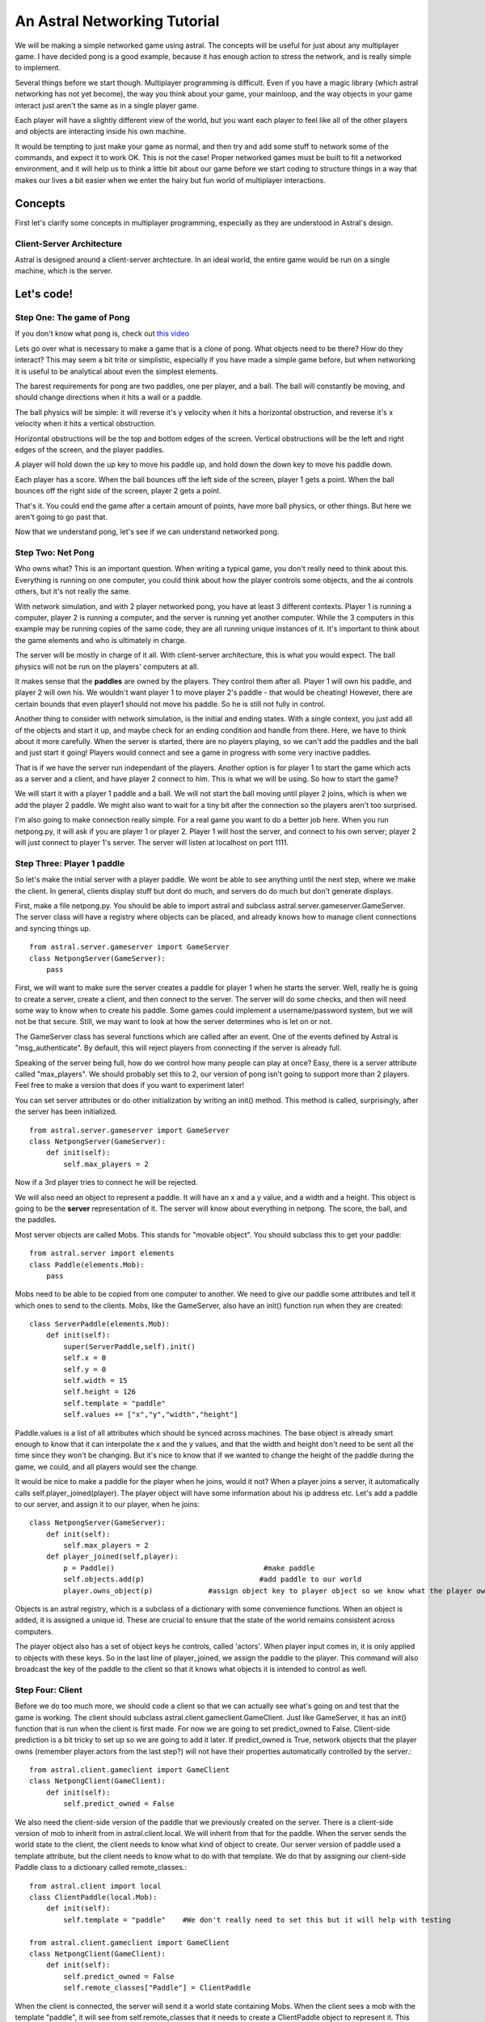 An Astral Networking Tutorial
-----------------------------

We will be making a simple networked game using astral. 
The concepts will be useful for just about 
any multiplayer game.
I have decided pong is a good example,
because it has enough action to stress the network,
and is really simple to implement.

Several things before we start though. Multiplayer programming
is difficult. Even if you have a magic library (which astral networking has
not yet become), 
the way you think about your game, 
your mainloop, 
and the way objects in your game interact just aren't the same as
in a single player game.

Each player will have a slightly different view of the world,
but you want each player to feel like
all of the other players and objects
are interacting inside his own machine.

It would be tempting to just make your game as normal,
and then try and add some stuff to network some of the commands,
and expect it to work OK.
This is not the case! 
Proper networked games must be built to fit a networked environment,
and it will help us to think a little bit about our game before
we start coding to structure things in a way that makes our lives
a bit easier when we enter the hairy but fun world of multiplayer interactions.



Concepts
.............

First let's clarify some concepts in multiplayer programming,
especially as they are understood in Astral's design.


Client-Server Architecture
,,,,,,,,,,,,,,,,,,,,,,,,,,,,,,,,,,,

Astral is designed around a client-server archtecture. 
In an ideal world, the entire game would be run on a single machine,
which is the server.



Let's code!
...............


Step One: The game of Pong
,,,,,,,,,,,,,,,,,,,,,,,,,,,,,,,,,,,,,,,

If you don't know what pong is, check out `this video <http://www.youtube.com/watch?v=LPkUvfL8T1I>`_

Lets go over what is necessary to make a game that is a clone of pong. 
What objects need to be there?
How do they interact?
This may seem a bit trite or simplistic, 
especially if you have made a simple game before,
but when networking it is useful to be analytical about even the simplest elements.

The barest requirements for pong are two paddles, one per player, and a ball.
The ball will constantly be moving, and should change directions when it hits a wall or a paddle.

The ball physics will be simple:
it will reverse it's y velocity when it hits a horizontal obstruction,
and reverse it's x velocity when it hits a vertical obstruction.

Horizontal obstructions will be the top and bottom edges of the screen.
Vertical obstructions will be the left and right edges of the screen,
and the player paddles.

A player will hold down the up key to move his paddle up,
and hold down the down key to move his paddle down.

Each player has a score.
When the ball bounces off the left side of the screen,
player 1 gets a point.
When the ball bounces off the right side of the screen,
player 2 gets a point.

That's it. You could end the game after a certain amount of points, 
have more ball physics,
or other things. But here we aren't going to go past that.

Now that we understand pong, let's see if we can understand networked pong.


Step Two: Net Pong
,,,,,,,,,,,,,,,,,,,,,,,,,,,,,,,,,,,,,,,,,,,,,,,,,,,,,

Who owns what? This is an important question. When writing a typical game, 
you don't really need to think about this. Everything is running on one computer,
you could think about how the player controls some objects, and the ai
controls others, but it's not really the same. 

With network simulation, and with 2 player networked pong, you have at least
3 different contexts. Player 1 is running a computer, player 2 is running a computer,
and the server is running yet another computer. While the 3 computers
in this example may be running copies of the same code, they are all running
unique instances of it. It's important to think about the game elements and
who is ultimately in charge.

The server will be mostly in charge of it all. With client-server architecture, this is
what you would expect. The ball physics will not be run on the players' computers
at all.

It makes sense that the **paddles** are owned by the players. They control
them after all. Player 1 will own his paddle, and player 2 will own his. We wouldn't
want player 1 to move player 2's paddle - that would be cheating! However, there
are certain bounds that even player1 should not move his paddle.
So he is still not fully in control.

Another thing to consider with network simulation, is the initial and ending states.
With a single context, you just add all of the objects and start it up, and maybe
check for an ending condition and handle from there. Here, we have to think
about it more carefully. When the server is started, there are no players playing,
so we can't add the paddles and the ball and just start it going! Players would
connect and see a game in progress with some very inactive paddles.

That is if we have the server run independant of the players. Another option is for player 1
to start the game which acts as a server and a client, and have player 2 connect to him. This
is what we will be using. So how to start the game?

We will start it with a player 1 paddle and a ball. We will not start the ball moving until player 2
joins, which is when we add the player 2 paddle. We might also want to wait for a tiny
bit after the connection so the players aren't too surprised.

I'm also going to make connection really simple. For a real game you want to do a better job here.
When you run netpong.py, it will ask if you are player 1 or player 2. Player 1 will host the server,
and connect to his own server; player 2 will just connect to player 1's server. The server will listen
at localhost on port 1111.

Step Three: Player 1 paddle
,,,,,,,,,,,,,,,,,,,,,,,,,,,,,,,,,,,,,

So let's make the initial server with a player paddle. We wont be able to see anything
until the next step, where we make the client. In general, clients display stuff but dont
do much, and servers do do much but don't generate displays.

First, make a file netpong.py. You should be able to import astral and subclass 
astral.server.gameserver.GameServer. The server class will have a registry where 
objects can be placed, and already knows how to manage client connections and syncing
things up. ::

    from astral.server.gameserver import GameServer
    class NetpongServer(GameServer):
        pass
    
First, we will want to make sure the server creates a paddle for player 1 when he starts the server.
Well, really he is going to create a server, create a client, and then connect to the server. The server
will do some checks, and then will need some way to know when to create his paddle. Some games could
implement a username/password system, but we will not be that secure. Still, we may want to look
at how the server determines who is let on or not.

The GameServer class has several functions which are called after an event. One of the events
defined by Astral is "msg_authenticate". By default, this will reject players
from connecting if the server is already full.

Speaking of the server being full, how do we control how many people can play at once? Easy,
there is a server attribute called "max_players". We should probably set this to 2, 
our version of pong isn't going to support more than 2 players. Feel free to make a version
that does if you want to experiment later!

You can set server attributes or do other initialization by writing an init() method. This method
is called, surprisingly, after the server has been initialized. ::

    from astral.server.gameserver import GameServer
    class NetpongServer(GameServer):
        def init(self):
            self.max_players = 2
        
Now if a 3rd player tries to connect he will be rejected.

We will also need an object to represent a paddle. It will have an x and a y value, and a width and a height.
This object is going to be the **server** representation of it. The server will know about
everything in netpong. The score, the ball, and the paddles.

Most server objects are called Mobs. This stands for "movable object". You should subclass this to get your
paddle::

    from astral.server import elements
    class Paddle(elements.Mob):
        pass
    
Mobs need to be able to be copied from one computer to another. We need to give our paddle some attributes
and tell it which ones to send to the clients. Mobs, like the GameServer, also have an init() function run
when they are created::

    class ServerPaddle(elements.Mob):
        def init(self):
            super(ServerPaddle,self).init()
            self.x = 0
            self.y = 0
            self.width = 15
            self.height = 126
            self.template = "paddle"
            self.values += ["x","y","width","height"]
            
Paddle.values is a list of all attributes which should be synced across machines. The base object is already smart
enough to know that it can interpolate the x and the y values, and that the width and height don't need
to be sent all the time since they won't be changing. But it's nice to know that if we wanted to change
the height of the paddle during the game, we could, and all players would see the change.

It would be nice to make a paddle for the player when he joins, would it not? When a player joins a
server, it automatically calls self.player_joined(player). The player object will have some information
about his ip address etc. Let's add a paddle to our server, and assign it to our player, when he joins::

    class NetpongServer(GameServer):
        def init(self):
            self.max_players = 2
        def player_joined(self,player):
            p = Paddle()                                   #make paddle
            self.objects.add(p)                           #add paddle to our world
            player.owns_object(p)             #assign object key to player object so we know what the player owns
            
Objects is an astral registry, which is a subclass of a dictionary with some convenience functions. When an object
is added, it is assigned a unique id. These are crucial to ensure that the state of the world remains
consistent across computers.

The player object also has a set of object keys he controls, called 'actors'. When player input comes in, it is
only applied to objects with these keys. So in the last line of player_joined, we assign the paddle to the player.
This command will also broadcast the key of the paddle to the client so that it knows what objects it is
intended to control as well.


Step Four: Client
,,,,,,,,,,,,,,,,,,,,,,,

Before we do too much more, we should code a client so that we can actually see what's going on and test
that the game is working. The client should subclass astral.client.gameclient.GameClient. Just like GameServer,
it has an init() function that is run when the client is first made. For now we are going to set predict_owned
to False. Client-side prediction is a bit tricky to set up so we are going to add it later. If predict_owned is
True, network objects that the player owns (remember player.actors from the last step?) will not have their
properties automatically controlled by the server.::

    from astral.client.gameclient import GameClient
    class NetpongClient(GameClient):
        def init(self):
            self.predict_owned = False
            
We also need the client-side version of the paddle that we previously created on the server. There is a
client-side version of mob to inherit from in astral.client.local. We will inherit from that for the paddle. When the
server sends the world state to the client, the client needs to know what kind of object to create. Our
server version of paddle used a template attribute, but the client needs to know what to do with that template.
We do that by assigning our client-side Paddle class to a dictionary called remote_classes.::

    from astral.client import local
    class ClientPaddle(local.Mob):
        def init(self):
            self.template = "paddle"    #We don't really need to set this but it will help with testing

    from astral.client.gameclient import GameClient
    class NetpongClient(GameClient):
        def init(self):
            self.predict_owned = False
            self.remote_classes["Paddle"] = ClientPaddle
            
When the client is connected, the server will send it a world state containing Mobs. When the client sees a
mob with the template "paddle", it will see from self.remote_classes that it needs to create a ClientPaddle
object to represent it. This ClientPaddle will automatically be updated according to the properties we
set in the ServerPaddle object, namely the x, y, width, and height values.

Now we should set up a display so that we can see what's going on in the game. We are going to use
pygame for the display and the control input, but astral is in no way tied to pygame. For the display
itself, we will simply loop through all of the client objects and draw them using the pygame.draw functions.

As this is not a pygame tutorial, I won't be going into detail about the rest of this code. The important part
is how it deals with the server and/or client. I'll be making a Game class which stores either the server
and the client in player 1's case, or just the client in player 2's case. Here's the entire pygame section
of the code.::

    import pygame
    
    class Game(object):
        def __init__(self):
            self.server = None
            self.client = NetpongClient()
            self.screen = pygame.display.set_mode([640,480])
            self.clock = pygame.time.Clock()
            self.running = True
        def draw(self):
            self.screen.fill([0,0,0])
            for mob in self.client.objects.values():    #Iterate through client object dictionary
                if mob.template=="paddle":
                    pygame.draw.rect(self.screen,[255,255,255],[[mob.x,mob.y],[mob.width,mob.height]])
            pygame.display.flip()
        def input(self):
            for e in pygame.event.get():
                if e.type==pygame.QUIT:
                    self.running = False
        def update(self):
            self.dt = self.clock.tick(30)
            self.draw()
            self.input()
        def run(self):
            while self.running:
                self.update()
                
To actually get a game started and running, we can add Game().run() to the bottom of our script. We
will get a black window that can be closed. Not very exciting is it? Let's just add some paddles to see that
the draw function is working::

    netpong = Game()
    paddle = ClientPaddle()
    paddle.x = 10
    paddle.y = 20
    paddle.width = 20
    paddle.height = 100
    netpong.client.objects.add(paddle)
    netpong.run()
    
Now when you run the game, you will see a paddle! Yay! Too bad it is fake. Time to set up the client-server
connection and get a game actually running.


Step Five: Connecting
,,,,,,,,,,,,,,,,,,,,,,,,,,,,,

Here we are going to handle setting up a server to listen for connections, setting up a client, connecting
the two, and updating the world every frame. It sounds like a lot, but it amounts to less than 10 lines
of code! Delete the test code at the end of the file which made the fake paddle, and lets start filling
out our game class some more.

First, connection. When the game starts, we need to ask which player is running the game. Lets do this 
in the game's __init__ function. If they press '1', we will make a NetpongServer object, if they press '2'
we will set self.server to None. When we add the server, let's also start it hosting. astral's GameServer
has a method 'host' which does this.

The three arguments to server.host are the ip address, the port number, and the adapter to use. 
The adapter knows how to take message data that is easy to work with, and convert it into a form
that can travel across the network. Adapters are provided for the Mastermind networking library,
the podsixnet library, and pyenet. I like to use podsixnet for testing.

We will also tell the client to connect to the server, and send the 'announce'. The 'announce' is where
the client should give some information to the server to help the server know how to set him up.
This could be sending a player's name or account information, or sending a choice of character type,
or anything else really. Here we are not going to send anything. The server will know which player is
which based on connect order. ::

    class Game(object):
        def __init__(self):
            self.player_number = raw_input("Are you player '1' or player '2'")
            if self.player_number=="1":
                self.server.host("127.0.0.1",1111,"podsixnet")   #Host the server
            else:
                self.server = None
            self.client = NetpongClient()
            self.client.connect("127.0.0.1",1111,"podsixnet")
            self.client.announce({})
            self.screen = pygame.display.set_mode([640,480])
            self.clock = pygame.time.Clock()
            self.running = True
            
Then we need to change the update function to ensure that both the client and the server (if we are
running a server - i.e. if we are player 1) are updating and listening for messages being sent back and
forth. 

Try to run the game. Choose '1', and the game will begin.
Hey look at that, it's drawing a paddle! The ServerPaddle we coded at the beginning
is being added to the Server when the player connects. The client, during it's listen(), will get the state
of all the objects the server knows about, including that ServerPaddle we created.

Next we need to make it so the player can control the paddle.


Step Six: Input
,,,,,,,,,,,,,,,,,,,,

Edit the Game input function to send actions to the server when keys are pressed::

    def input(self):
        for e in pygame.event.get():
            if e.type==pygame.QUIT:
                self.running = False
                
                
        keys = pygame.key.get_pressed()
        if keys[pygame.K_DOWN]:
            self.client.buffer_action("down")
        if keys[pygame.K_UP]:
            self.client.buffer_action("up")
            
Edit the ServerPaddle and add a new method process_input::

    def process_input(self,time,data):
        if "down" in data:
            self.y += 20
            if self.y>480-self.height:
                self.y=480-self.height
        if "up" in data:
            self.y -= 20
            if self.y<0:
                self.y = 0
                
Step Seven: Ball
,,,,,,,,,,,,,,,,,,,,,,

Now we need to make a ball - a server version::

    class ServerBall(elements.Mob):
        def init(self):
            super(ServerBall,self).init()
            self.x = 320
            self.y = 240
            self.width = 10
            self.height = 10
            self.template = "ball"
            self.vx = 1
            self.vy = random.choic([-1,1])
            self.speed = 5
            self.values += ["x","y","width","height"]
        def update(self,server):
            self.x += self.vx*self.speed
            self.y += self.vy*self.speed
            
We need to create the ball when player 1 joins::
    
    #In NetpongServer
    def player_joined(self,player):
        p = ServerPaddle()
        self.objects.add(p)
        player.owns_object(p)
        self.objects.add(ServerBall())      #Create a ball and add it to the objects
        print "player joined"
        
The client does not know what to do with the template = "ball". Let's make a client version
of the ball, and add a section in the draw function to draw it::

    #Client-side ball class
    class ClientBall(local.Mob):
        def init(self):
            self.template = "ball"
    
    #Updated NetpongClient, add the new ball class to the remote_classes
    class NetpongClient(GameClient):
        def init(self):
            self.predict_owned = False
            self.remote_classes["paddle"] = ClientPaddle
            self.remote_classes["ball"] = ClientBall
    
    #Updated Game.draw function
    def draw(self):
        self.screen.fill([0,0,0])
        for mob in self.client.objects.values():
            if mob.template=="paddle":
                pygame.draw.rect(self.screen,[255,255,255],[[mob.x,mob.y],[mob.width,mob.height]])
            #How to draw the ball is the same as the paddle, just a rectangle. Lets make it blue for fun
            elif mob.template=="ball":
                pygame.draw.rect(self.screen,[100,100,255],[[mob.x,mob.y],[mob.width,mob.height]])
        pygame.display.flip()
        
On starting the game as player 1, you should see the ball moving to the right, either right-up or right-down.
Time to add bouncing! ::

    def update(self,server):
        #Save last position
        ox = self.x
        oy = self.y
        
        self.x += self.vx*self.speed
        self.y += self.vy*self.speed
        
        #Record whether we hit something and on which side we did
        hitright = hitleft = hitup = hitdown = 0
        
        #Scan through paddles
        for p in server.objects.values():
            if p.template=="paddle":
                if self.vx<0 and self.x<p.x+p.width and ox+self.width>p.x+p.width and self.y>=p.y and self.y+self.height<p.y+p.height:
                    hitleft = 1
                    self.x=p.x+p.width
                elif self.vx>0 and self.x+self.width>p.x and ox<p.x and self.y>=p.y and self.y<p.y+p.height:
                    hitright = 1
                    self.x=p.x-self.width

        #Detect collision with walls. Later hitting left and right wall should yield appropriate score
        if self.x>=630:
            hitright = 1
        if self.x<=0:
            hitleft = 1
        if self.y>=470:
            hitdown = 1
        if self.y<=0:
            hitup = 1
        
        #Change the direction of movement for a bounce
        if hitright:
            self.vx = -1
        if hitleft:
            self.vx = 1
        if hitdown:
            self.vy = -1
        if hitup:
            self.vy = 1
            
We almost have a game! But it's kind of only one player right now. We never added logic on the server to make a player
2 paddle in the correct spot.


